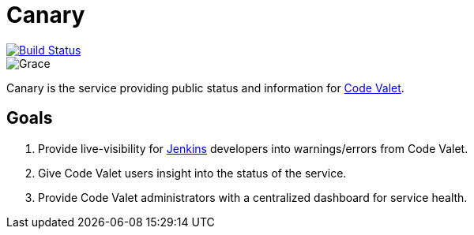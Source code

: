 = Canary

image::https://codevalet.io/u/codevalet/job/CodeValet/job/canary/job/master/badge/icon[Build Status, link=http://codevalet.codevalet.io/blue/organizations/jenkins/CodeValet%2Fcanary/activit://codevalet.io/u/codevalet/blue/organizations/jenkins/CodeValet%2Fcanary/activity]

image::https://github.com/codevalet/canary/raw/master/assets/songbird-128.png[Grace]

Canary is the service providing public status and information for
link:http://codevalet.io[Code Valet].

== Goals

. Provide live-visibility for link:https://jenkins.io[Jenkins] developers into
  warnings/errors from Code Valet.
. Give Code Valet users insight into the status of the service.
. Provide Code Valet administrators with a centralized dashboard for service
  health.

